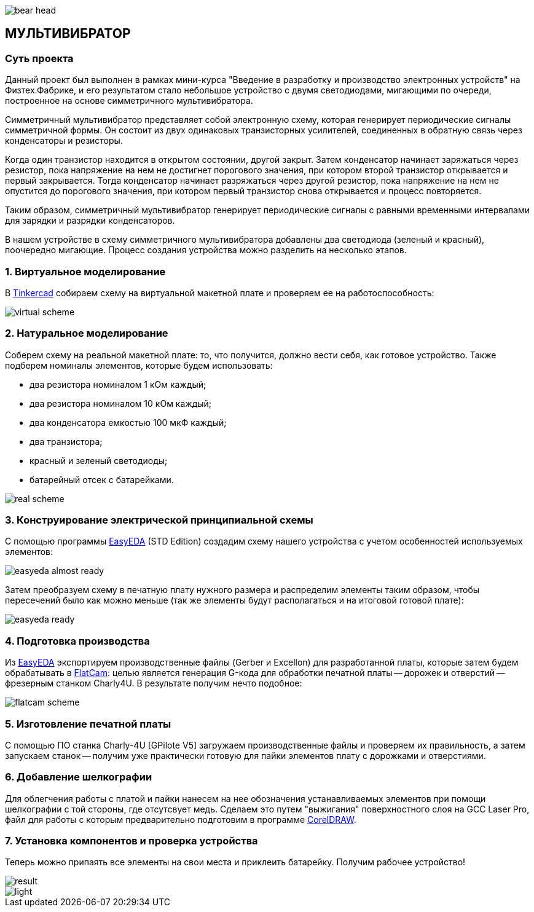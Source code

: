 
image::https://raw.githubusercontent.com/beeonlune/electronics-courses/main/modules/ROOT/images/bear-head.png[]
== МУЛЬТИВИБРАТОР

=== Суть проекта

Данный проект был выполнен в рамках мини-курса "Введение в разработку и производство электронных устройств" на Физтех.Фабрике, и его результатом стало небольшое устройство с двумя светодиодами, мигающими по очереди, построенное на основе симметричного мультивибратора.

Симметричный мультивибратор представляет собой электронную схему, которая генерирует периодические сигналы симметричной формы. Он состоит из двух одинаковых транзисторных усилителей, соединенных в обратную связь через конденсаторы и резисторы.

Когда один транзистор находится в открытом состоянии, другой закрыт. Затем конденсатор начинает заряжаться через резистор, пока напряжение на нем не достигнет порогового значения, при котором второй транзистор открывается и первый закрывается. Тогда конденсатор начинает разряжаться через другой резистор, пока напряжение на нем не опустится до порогового значения, при котором первый транзистор снова открывается и процесс повторяется.

Таким образом, симметричный мультивибратор генерирует периодические сигналы с равными временными интервалами для зарядки и разрядки конденсаторов. 

В нашем устройстве в схему симметричного мультивибратора добавлены два светодиода (зеленый и красный), поочередно мигающие. Процесс создания устройства можно разделить на несколько этапов.

=== 1. Виртуальное моделирование

В https://www.tinkercad.com/[Tinkercad] собираем схему на виртуальной макетной плате и проверяем ее на работоспособность: 

image::https://raw.githubusercontent.com/beeonlune/electronics-courses/main/modules/ROOT/images/virtual-scheme.png[]

=== 2. Натуральное моделирование

Соберем схему на реальной макетной плате: то, что получится, должно вести себя, как готовое устройство. Также подберем номиналы элементов, которые будем использовать:

- два резистора номиналом 1 кОм каждый;
- два резистора номиналом 10 кОм каждый;
- два конденсатора емкостью 100 мкФ каждый;
- два транзистора;
- красный и зеленый светодиоды;
- батарейный отсек с батарейками.

image::https://raw.githubusercontent.com/beeonlune/electronics-courses/main/modules/ROOT/images/real-scheme.png[]

=== 3. Конструирование электрической принципиальной схемы

С помощью программы https://easyeda.com/[EasyEDA] (STD Edition) создадим схему нашего устройства с учетом особенностей используемых элементов: 

image::https://raw.githubusercontent.com/beeonlune/electronics-courses/main/modules/ROOT/images/easyeda-almost-ready.png[]

Затем преобразуем схему в печатную плату нужного размера и распределим элементы таким образом, чтобы пересечений было как можно меньше (так же элементы будут располагаться и на итоговой готовой плате):

image::https://raw.githubusercontent.com/beeonlune/electronics-courses/main/modules/ROOT/images/easyeda-ready.png[]

=== 4. Подготовка производства

Из https://easyeda.com/[EasyEDA] экспортируем производственные файлы (Gerber и Excellon) для разработанной платы, которые затем будем обрабатывать в http://flatcam.org/[FlatCam]: целью является генерация G-кода для обработки печатной платы -- дорожек и отверстий -- фрезерным станком Charly4U. В результате получим нечто подобное:

image::https://raw.githubusercontent.com/beeonlune/electronics-courses/main/modules/ROOT/images/flatcam_scheme.png[]

=== 5. Изготовление печатной платы

С помощью ПО станка Charly-4U [GPilote V5] загружаем производственные файлы и проверяем их правильность, а затем запускаем станок -- получим уже практически готовую для пайки элементов плату с дорожками и отверстиями.

=== 6. Добавление шелкографии

Для облегчения работы с платой и пайки нанесем на нее обозначения устанавливаемых элементов при помощи шелкографии с той стороны, где отсутсвует медь. Сделаем это путем "выжигания" поверхностного слоя на GCC Laser Pro, файл для работы с которым предварительно подготовим в программе https://www.coreldraw.com/en/[CorelDRAW].

=== 7. Установка компонентов и проверка устройства

Теперь можно припаять все элементы на свои места и приклеить батарейку. Получим рабочее устройство!

image::https://raw.githubusercontent.com/beeonlune/electronics-courses/main/modules/ROOT/images/result.png[]

image::https://raw.githubusercontent.com/beeonlune/electronics-courses/main/modules/ROOT/images/light.png[]
